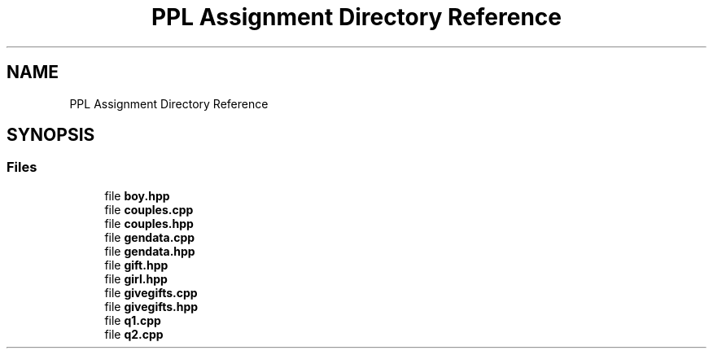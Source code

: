 .TH "PPL Assignment Directory Reference" 3 "Sun Feb 26 2017" "Version IIT2015510" "PPL Assignment" \" -*- nroff -*-
.ad l
.nh
.SH NAME
PPL Assignment Directory Reference
.SH SYNOPSIS
.br
.PP
.SS "Files"

.in +1c
.ti -1c
.RI "file \fBboy\&.hpp\fP"
.br
.ti -1c
.RI "file \fBcouples\&.cpp\fP"
.br
.ti -1c
.RI "file \fBcouples\&.hpp\fP"
.br
.ti -1c
.RI "file \fBgendata\&.cpp\fP"
.br
.ti -1c
.RI "file \fBgendata\&.hpp\fP"
.br
.ti -1c
.RI "file \fBgift\&.hpp\fP"
.br
.ti -1c
.RI "file \fBgirl\&.hpp\fP"
.br
.ti -1c
.RI "file \fBgivegifts\&.cpp\fP"
.br
.ti -1c
.RI "file \fBgivegifts\&.hpp\fP"
.br
.ti -1c
.RI "file \fBq1\&.cpp\fP"
.br
.ti -1c
.RI "file \fBq2\&.cpp\fP"
.br
.in -1c
